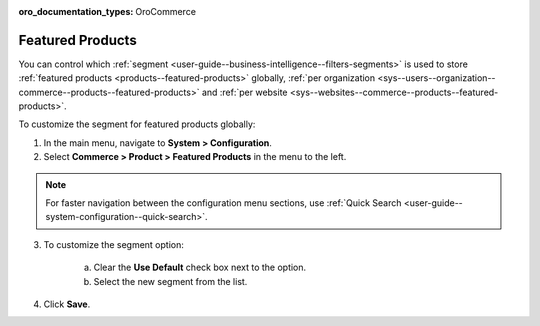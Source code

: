 :oro_documentation_types: OroCommerce

.. _sys--commerce--product--featured-products--main:
.. _sys--commerce--product--featured-products:

Featured Products
=================

You can control which :ref:`segment <user-guide--business-intelligence--filters-segments>` is used to store :ref:`featured products <products--featured-products>` globally, :ref:`per organization <sys--users--organization--commerce--products--featured-products>` and :ref:`per website <sys--websites--commerce--products--featured-products>`.

To customize the segment for featured products globally:

1. In the main menu, navigate to **System > Configuration**.
2. Select **Commerce > Product > Featured Products** in the menu to the left.

.. note::
   For faster navigation between the configuration menu sections, use :ref:`Quick Search <user-guide--system-configuration--quick-search>`.

3. To customize the segment option:

     a) Clear the **Use Default** check box next to the option.
     b) Select the new segment from the list.

4. Click **Save**.



